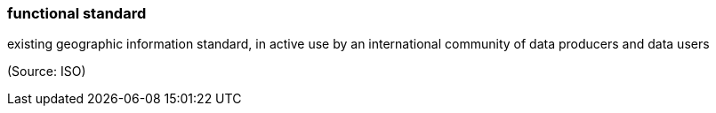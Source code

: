 === functional standard

existing geographic information standard, in active use by an international community of data producers and data users

(Source: ISO)

